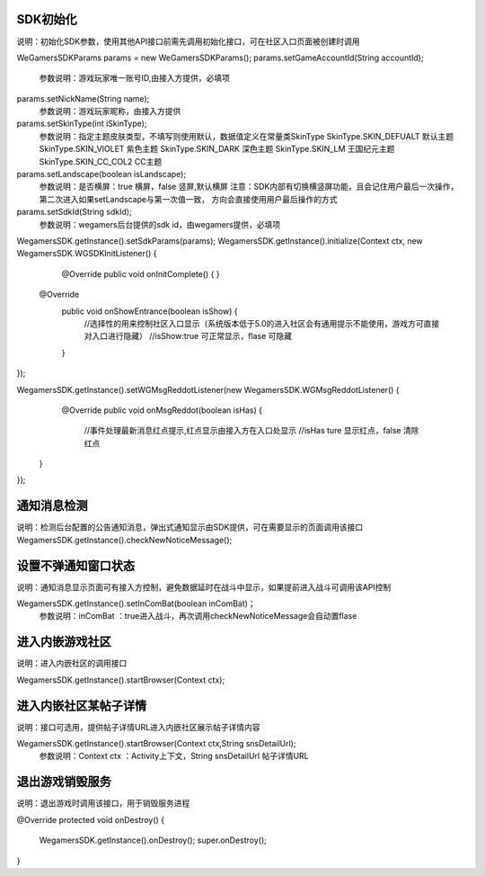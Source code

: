 .. _topics-API接口:

================
SDK初始化
================

说明：初始化SDK参数，使用其他API接口前需先调用初始化接口，可在社区入口页面被创建时调用

WeGamersSDKParams params = new WeGamersSDKParams();
params.setGameAccountId(String accountId);           
	参数说明：游戏玩家唯一账号ID,由接入方提供，必填项

params.setNickName(String name);              
	参数说明：游戏玩家昵称，由接入方提供

params.setSkinType(int iSkinType);                
	参数说明：指定主题皮肤类型，不填写则使用默认，数据值定义在常量类SkinType             
	SkinType.SKIN_DEFUALT 默认主题               
	SkinType.SKIN_VIOLET 紫色主题              
	SkinType.SKIN_DARK 深色主题                 
	SkinType.SKIN_LM  王国纪元主题              
	SkinType.SKIN_CC_COL2  CC主题               

params.setLandscape(boolean isLandscape);
	参数说明：是否横屏：true 横屏，false 竖屏,默认横屏
	注意：SDK内部有切换横竖屏功能，且会记住用户最后一次操作，第二次进入如果setLandscape与第一次值一致，	方向会直接使用用户最后操作的方式

params.setSdkId(String sdkId);
	参数说明：wegamers后台提供的sdk id，由wegamers提供，必填项

WegamersSDK.getInstance().setSdkParams(params);
WegamersSDK.getInstance().initialize(Context ctx, new WegamersSDK.WGSDKInitListener() {
		@Override
		public void onInitComplete() { }
		 
        @Override
		public void onShowEntrance(boolean isShow) {
			//选择性的用来控制社区入口显示（系统版本低于5.0的进入社区会有通用提示不能使用，游戏方可直接对入口进行隐藏）
			//isShow:true 可正常显示，flase 可隐藏
		}
});

WegamersSDK.getInstance().setWGMsgReddotListener(new WegamersSDK.WGMsgReddotListener() {
		@Override
		public void onMsgReddot(boolean isHas) {
			//事件处理最新消息红点提示,红点显示由接入方在入口处显示
			//isHas ture 显示红点，false 清除红点
         }
});


================
通知消息检测
================

说明：检测后台配置的公告通知消息，弹出式通知显示由SDK提供，可在需要显示的页面调用该接口
WegamersSDK.getInstance().checkNewNoticeMessage();

================
设置不弹通知窗口状态
================

说明：通知消息显示页面可有接入方控制，避免数据延时在战斗中显示，如果提前进入战斗可调用该API控制

WegamersSDK.getInstance().setInComBat(boolean inComBat)；
	参数说明：inComBat ：true进入战斗，再次调用checkNewNoticeMessage会自动置flase

================
进入内嵌游戏社区
================

说明：进入内嵌社区的调用接口

WegamersSDK.getInstance().startBrowser(Context ctx);

================
进入内嵌社区某帖子详情
================

说明：接口可选用，提供帖子详情URL进入内嵌社区展示帖子详情内容

WegamersSDK.getInstance().startBrowser(Context ctx,String snsDetailUrl);
	参数说明：Context  ctx ：Activity上下文，String snsDetailUrl 帖子详情URL

================
退出游戏销毁服务
================

说明：退出游戏时调用该接口，用于销毁服务进程

@Override
protected void onDestroy() {
	WegamersSDK.getInstance().onDestroy();
	super.onDestroy();
}